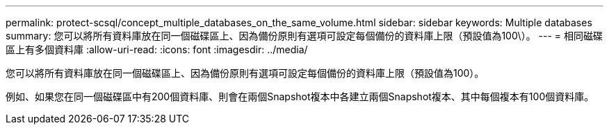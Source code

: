 ---
permalink: protect-scsql/concept_multiple_databases_on_the_same_volume.html 
sidebar: sidebar 
keywords: Multiple databases 
summary: 您可以將所有資料庫放在同一個磁碟區上、因為備份原則有選項可設定每個備份的資料庫上限（預設值為100\）。 
---
= 相同磁碟區上有多個資料庫
:allow-uri-read: 
:icons: font
:imagesdir: ../media/


[role="lead"]
您可以將所有資料庫放在同一個磁碟區上、因為備份原則有選項可設定每個備份的資料庫上限（預設值為100）。

例如、如果您在同一個磁碟區中有200個資料庫、則會在兩個Snapshot複本中各建立兩個Snapshot複本、其中每個複本有100個資料庫。

